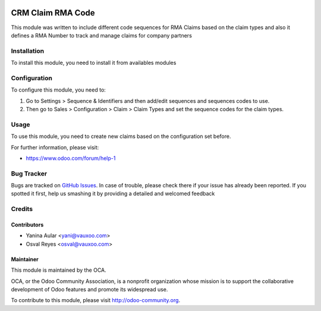 .. image:: https://img.shields.io/badge/licence-AGPL--3-blue.svg
    :alt: License: AGPL-3

==================
CRM Claim RMA Code
==================

This module was written to include different code sequences for RMA Claims based on the claim types and also it defines a RMA Number to track and manage claims for company partners

Installation
============

To install this module, you need to install it from availables modules

Configuration
=============

To configure this module, you need to:

#. Go to Settings > Sequence & Identifiers and then add/edit sequences and sequences codes to use.
#. Then go to Sales > Configuration > Claim > Claim Types and set the sequence codes for the claim types.

Usage
=====

To use this module, you need to create new claims based on the configuration set before.

.. image:: https://odoo-community.org/website/image/ir.attachment/5784_f2813bd/datas
   :alt: Try me on Runbot
   :target: https://runbot.odoo-community.org/runbot/145/9.0


For further information, please visit:

* https://www.odoo.com/forum/help-1

Bug Tracker
===========

Bugs are tracked on `GitHub Issues <https://github.com/OCA/rma/issues>`_.
In case of trouble, please check there if your issue has already been reported.
If you spotted it first, help us smashing it by providing a detailed and welcomed feedback

Credits
=======

Contributors
------------

* Yanina Aular <yani@vauxoo.com>
* Osval Reyes <osval@vauxoo.com>

Maintainer
----------

.. image:: https://odoo-community.org/logo.png
   :alt: Odoo Community Association
   :target: https://odoo-community.org

This module is maintained by the OCA.

OCA, or the Odoo Community Association, is a nonprofit organization whose
mission is to support the collaborative development of Odoo features and
promote its widespread use.

To contribute to this module, please visit http://odoo-community.org.
